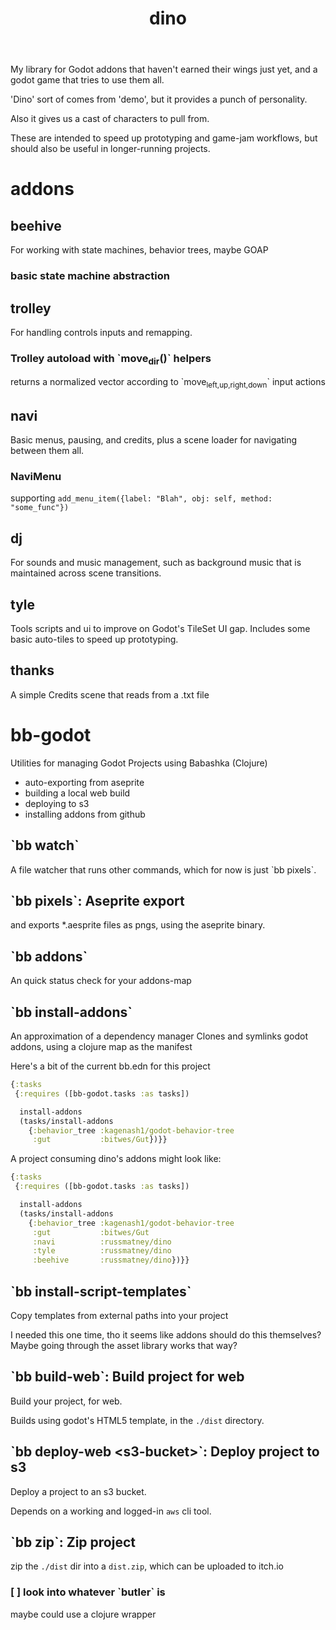 #+title: dino

My library for Godot addons that haven't earned their wings just yet,
and a godot game that tries to use them all.

'Dino' sort of comes from 'demo', but it provides a punch of personality.

Also it gives us a cast of characters to pull from.

These are intended to speed up prototyping and game-jam workflows, but should
also be useful in longer-running projects.

* addons
** beehive
For working with state machines, behavior trees, maybe GOAP
*** basic state machine abstraction
** trolley
For handling controls inputs and remapping.
*** Trolley autoload with `move_dir()` helpers
returns a normalized vector according to `move_{left,up,right,down}` input actions
** navi
Basic menus, pausing, and credits, plus a scene loader for navigating between
them all.
*** NaviMenu
supporting ~add_menu_item({label: "Blah", obj: self, method: "some_func"})~
** dj
For sounds and music management, such as background music that is maintained
across scene transitions.
** tyle
Tools scripts and ui to improve on Godot's TileSet UI gap.
Includes some basic auto-tiles to speed up prototyping.
** thanks
A simple Credits scene that reads from a .txt file
* bb-godot
Utilities for managing Godot Projects using Babashka (Clojure)

- auto-exporting from aseprite
- building a local web build
- deploying to s3
- installing addons from github

** `bb watch`
A file watcher that runs other commands, which for now is just `bb pixels`.
** `bb pixels`: Aseprite export
and exports *.aesprite files as pngs, using the aseprite
binary.
** `bb addons`
An quick status check for your addons-map
** `bb install-addons`
An approximation of a dependency manager
Clones and symlinks godot addons,
using a clojure map as the manifest

Here's a bit of the current bb.edn for this project

#+begin_src clojure
{:tasks
 {:requires ([bb-godot.tasks :as tasks])

  install-addons
  (tasks/install-addons
    {:behavior_tree :kagenash1/godot-behavior-tree
     :gut           :bitwes/Gut})}}
#+end_src

A project consuming dino's addons might look like:

#+begin_src clojure
{:tasks
 {:requires ([bb-godot.tasks :as tasks])

  install-addons
  (tasks/install-addons
    {:behavior_tree :kagenash1/godot-behavior-tree
     :gut           :bitwes/Gut
     :navi          :russmatney/dino
     :tyle          :russmatney/dino
     :beehive       :russmatney/dino})}}
#+end_src
** `bb install-script-templates`
Copy templates from external paths into your project

I needed this one time, tho it seems like addons should do this themselves?
Maybe going through the asset library works that way?
** `bb build-web`: Build project for web
Build your project, for web.

Builds using godot's HTML5 template, in the ~./dist~ directory.
** `bb deploy-web <s3-bucket>`: Deploy project to s3
Deploy a project to an s3 bucket.

Depends on a working and logged-in ~aws~ cli tool.
** `bb zip`: Zip project
zip the ~./dist~ dir into a ~dist.zip~, which can be uploaded to itch.io

*** [ ] look into whatever `butler` is
maybe could use a clojure wrapper
